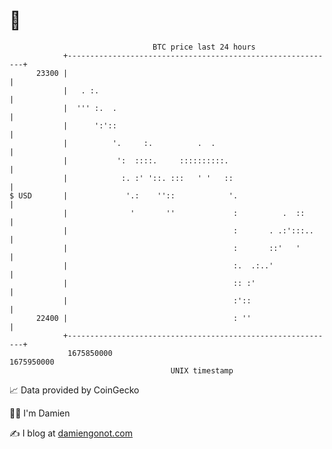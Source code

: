 * 👋

#+begin_example
                                   BTC price last 24 hours                    
               +------------------------------------------------------------+ 
         23300 |                                                            | 
               |   . :.                                                     | 
               |  ''' :.  .                                                 | 
               |      ':'::                                                 | 
               |          '.     :.          .  .                           | 
               |           ':  ::::.     ::::::::::.                        | 
               |            :. :' '::. :::   ' '   ::                       | 
   $ USD       |             '.:    ''::            '.                      | 
               |              '       ''             :          .  ::       | 
               |                                     :       . .:':::..     | 
               |                                     :       ::'   '        | 
               |                                     :.  .:..'              | 
               |                                     :: :'                  | 
               |                                     :'::                   | 
         22400 |                                     : ''                   | 
               +------------------------------------------------------------+ 
                1675850000                                        1675950000  
                                       UNIX timestamp                         
#+end_example
📈 Data provided by CoinGecko

🧑‍💻 I'm Damien

✍️ I blog at [[https://www.damiengonot.com][damiengonot.com]]

